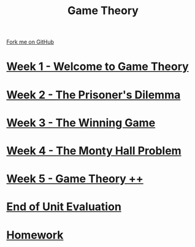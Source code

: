 #+STARTUP:indent
#+HTML_HEAD: <link rel="stylesheet" type="text/css" href="pages/css/styles.css"/>
#+HTML_HEAD_EXTRA: <link href='http://fonts.googleapis.com/css?family=Ubuntu+Mono|Ubuntu' rel='stylesheet' type='text/css'>
#+OPTIONS: f:nil author:nil num:nil creator:nil timestamp:nil  toc:nil
#+TITLE: Game Theory
#+AUTHOR: James Brown


#+BEGIN_EXPORT html
 <div class="ribbon">

      <a href="https://github.com/digixc/9-CS-gameTheory">Fork me on GitHub</a>

  </div>
#+END_EXPORT

* [[file:pages/1_Lesson.html][Week 1 - Welcome to Game Theory]]
:PROPERTIES:
:HTML_CONTAINER_CLASS: link-heading
:END:
* [[file:pages/2_Lesson.html][Week 2 - The Prisoner's Dilemma]]
:PROPERTIES:
:HTML_CONTAINER_CLASS: link-heading
:END:
* [[file:pages/3_Lesson.html][Week 3 - The Winning Game]]
:PROPERTIES:
:HTML_CONTAINER_CLASS: link-heading
:END:
* [[file:pages/4_Lesson.html][Week 4 - The Monty Hall Problem]]
:PROPERTIES:
:HTML_CONTAINER_CLASS: link-heading
:END:      

* [[file:pages/5_Lesson.html][Week 5 - Game Theory ++]]
:PROPERTIES:
:HTML_CONTAINER_CLASS: link-heading
:END:      

* [[file:pages/evaluation.html][End of Unit Evaluation]]
:PROPERTIES:
:HTML_CONTAINER_CLASS: link-heading
:END:

* [[file:pages/homework.html][Homework]]
:PROPERTIES:
:HTML_CONTAINER_CLASS: link-heading
:END:      



